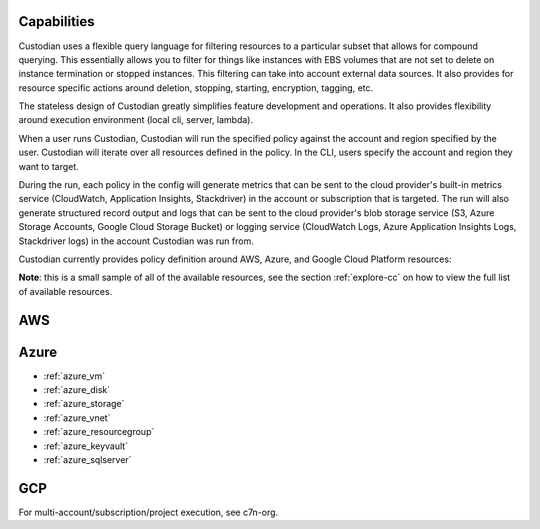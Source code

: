 Capabilities
------------

Custodian uses a flexible query language for filtering resources to a
particular subset that allows for compound querying. This essentially allows you
to filter for things like instances with EBS volumes that are not set to delete
on instance termination or stopped instances. This filtering can take into
account external data sources. It also provides for resource specific actions
around deletion, stopping, starting, encryption, tagging, etc.

The stateless design of Custodian greatly simplifies feature development
and operations. It also provides flexibility around execution environment (local cli,
server, lambda).

When a user runs Custodian, Custodian will run the specified policy against the account
and region specified by the user. Custodian will iterate over all resources
defined in the policy. In the CLI, users specify the account and region they want
to target.

During the run, each policy in the config will generate metrics that can be sent to
the cloud provider's built-in metrics service (CloudWatch, Application Insights, Stackdriver)
in the account or subscription that is targeted. The run will also generate structured record
output and logs that can be sent to the cloud provider's blob storage service (S3,
Azure Storage Accounts, Google Cloud Storage Bucket) or logging service (CloudWatch
Logs, Azure Application Insights Logs, Stackdriver logs) in the account Custodian was
run from.

Custodian currently provides policy definition around AWS, Azure, and Google Cloud
Platform resources:

**Note**: this is a small sample of all of the available resources, see the
section :ref:`explore-cc` on how to view the full list of available resources.


AWS
---

Azure
-----
- :ref:`azure_vm`
- :ref:`azure_disk`
- :ref:`azure_storage`
- :ref:`azure_vnet`
- :ref:`azure_resourcegroup`
- :ref:`azure_keyvault`
- :ref:`azure_sqlserver`

GCP
---


For multi-account/subscription/project execution, see c7n-org.
